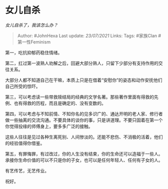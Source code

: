 * 女儿自杀
  :PROPERTIES:
  :CUSTOM_ID: 女儿自杀
  :END:

/女儿自杀了，我该怎么办？/

#+BEGIN_QUOTE
  Author: #JohnHexa Last update: /23/07/2021/ Links: Tags: #家族Clan
  #第一性Feminism
#+END_QUOTE

第一，吃抗抑郁药稳住情绪。

第二，扛过第一波熟人劝解之后，回避大部分熟人，只留下少部分有支持作用的交往关系。

大部分人都不知道自己在干嘛，本质上只是在借着“安慰你”的姿态和动作安抚他们自己所受的惊吓。

第三，可以考虑读一些带救赎结局的经典的文学名著。那些著作里面有得救的先例、也有得救的历程，而且是确定的、没有变数的。

第四，可以考虑与不知前情、不知你名的见多识广的、通达开明的老人家、修行者做一些抽离的交流沟通。不要具体的谈你的事，只是讲道理。不要只固着在第一个你觉得投缘的师傅身上，要多多广泛的接触。

这些人往往是见过各种生离死别、人间惨淡的。还能不悲伤、不消极的活着，他们的经验值得你借鉴。

第五，有罪悔罪，有过改过，你的人生没有结束，你的生命还可以造福于一些人。承接你生命价值的可以不只是你的子女，也可以是任何年轻人、任何有子女的人。

有艺传艺，无艺传业。

祝好。
